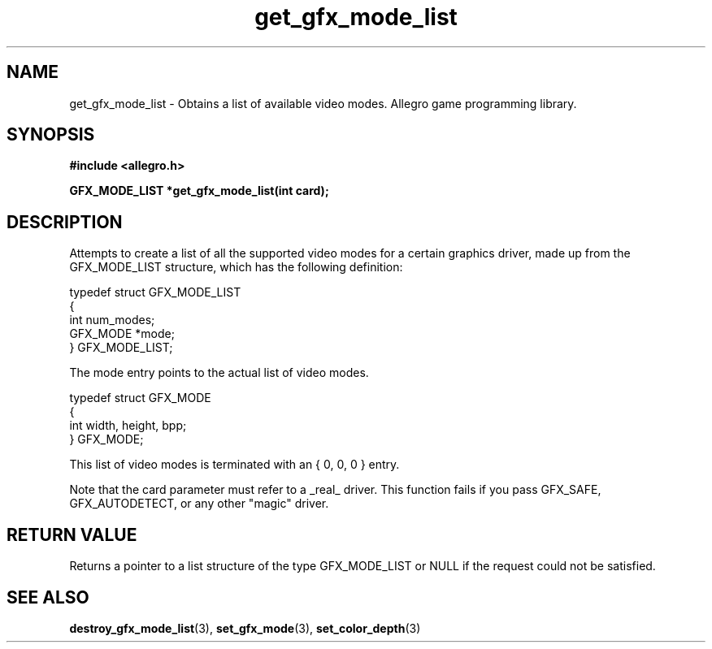 .\" Generated by the Allegro makedoc utility
.TH get_gfx_mode_list 3 "version 4.4.3" "Allegro" "Allegro manual"
.SH NAME
get_gfx_mode_list \- Obtains a list of available video modes. Allegro game programming library.\&
.SH SYNOPSIS
.B #include <allegro.h>

.sp
.B GFX_MODE_LIST *get_gfx_mode_list(int card);
.SH DESCRIPTION
Attempts to create a list of all the supported video modes for a certain
graphics driver, made up from the GFX_MODE_LIST structure, which has the
following definition:

.nf
   typedef struct GFX_MODE_LIST
   {
      int num_modes;
      GFX_MODE *mode;
   } GFX_MODE_LIST;
   
.fi
The mode entry  points to the actual list of video modes.

.nf
   typedef struct GFX_MODE
   {
      int width, height, bpp;
   } GFX_MODE;
   
.fi
This list of video modes is terminated with an { 0, 0, 0 } entry.

Note that the card parameter must refer to a _real_ driver. This function
fails if you pass GFX_SAFE, GFX_AUTODETECT, or any other "magic" driver.
.SH "RETURN VALUE"
Returns a pointer to a list structure of the type GFX_MODE_LIST or NULL
if the request could not be satisfied.

.SH SEE ALSO
.BR destroy_gfx_mode_list (3),
.BR set_gfx_mode (3),
.BR set_color_depth (3)
